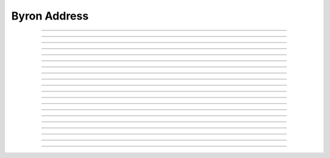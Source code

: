 Byron Address
==========================

.. doxygentypedef:: cardano_byron_address_t

------------

.. doxygenfunction:: cardano_byron_address_from_credentials

------------

.. doxygenfunction:: cardano_byron_address_from_address

------------

.. doxygenfunction:: cardano_byron_address_to_address

------------

.. doxygenfunction:: cardano_byron_address_get_attributes

------------

.. doxygenfunction:: cardano_byron_address_get_type

------------

.. doxygenfunction:: cardano_byron_address_get_root

------------

.. doxygenfunction:: cardano_byron_address_from_bytes

------------

.. doxygenfunction:: cardano_byron_address_get_bytes_size

------------

.. doxygenfunction:: cardano_byron_address_get_bytes

------------

.. doxygenfunction:: cardano_byron_address_to_bytes

------------

.. doxygenfunction:: cardano_byron_address_from_base58

------------

.. doxygenfunction:: cardano_byron_address_get_base58_size

------------

.. doxygenfunction:: cardano_byron_address_to_base58

------------

.. doxygenfunction:: cardano_byron_address_get_string

------------

.. doxygenfunction:: cardano_byron_address_get_network_id

------------

.. doxygenfunction:: cardano_byron_address_unref

------------

.. doxygenfunction:: cardano_byron_address_ref

------------

.. doxygenfunction:: cardano_byron_address_refcount

------------

.. doxygenfunction:: cardano_byron_address_set_last_error

------------

.. doxygenfunction:: cardano_byron_address_get_last_error